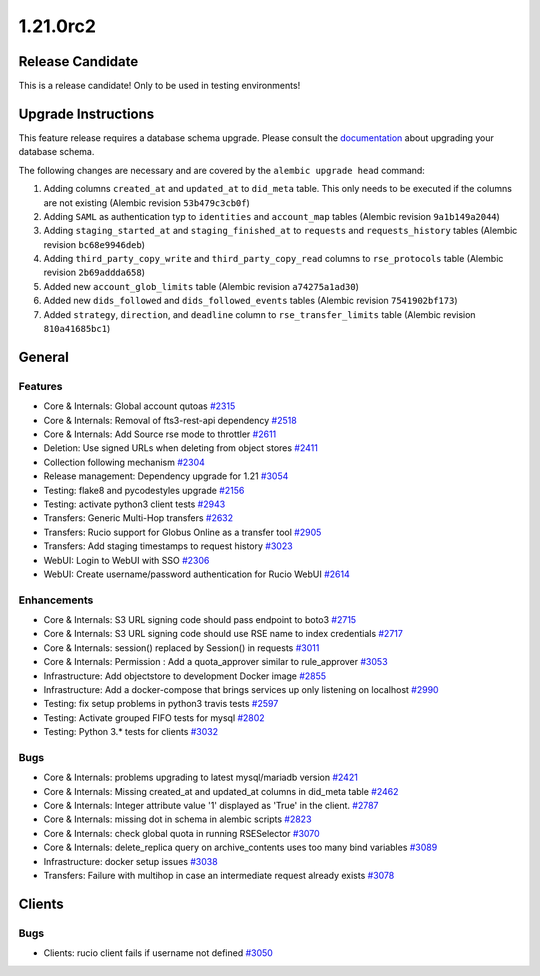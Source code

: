 =========
1.21.0rc2
=========

-----------------
Release Candidate
-----------------

This is a release candidate! Only to be used in testing environments!

--------------------
Upgrade Instructions
--------------------

This feature release requires a database schema upgrade. Please consult the `documentation <https://rucio.readthedocs.io/en/latest/database.html>`_ about upgrading your database schema.

The following changes are necessary and are covered by the ``alembic upgrade head`` command:

1. Adding columns ``created_at`` and ``updated_at`` to ``did_meta`` table. This only needs to be executed if the columns are not existing (Alembic revision ``53b479c3cb0f``)

2. Adding ``SAML`` as authentication typ to ``identities`` and ``account_map`` tables (Alembic revision ``9a1b149a2044``)

3. Adding ``staging_started_at`` and ``staging_finished_at`` to ``requests`` and ``requests_history`` tables (Alembic revision ``bc68e9946deb``)

4. Adding ``third_party_copy_write`` and ``third_party_copy_read`` columns to ``rse_protocols`` table (Alembic revision ``2b69addda658``)

5. Added new ``account_glob_limits`` table (Alembic revision ``a74275a1ad30``)

6. Added new ``dids_followed`` and ``dids_followed_events`` tables (Alembic revision ``7541902bf173``)

7. Added ``strategy``, ``direction``, and ``deadline`` column to ``rse_transfer_limits`` table (Alembic revision ``810a41685bc1``)
 
-------
General
-------

********
Features
********

- Core & Internals: Global account qutoas `#2315 <https://github.com/rucio/rucio/issues/2315>`_
- Core & Internals: Removal of fts3-rest-api dependency `#2518 <https://github.com/rucio/rucio/issues/2518>`_
- Core & Internals: Add Source rse mode to throttler `#2611 <https://github.com/rucio/rucio/issues/2611>`_
- Deletion: Use signed URLs when deleting from object stores `#2411 <https://github.com/rucio/rucio/issues/2411>`_
- Collection following mechanism `#2304 <https://github.com/rucio/rucio/issues/2304>`_
- Release management: Dependency upgrade for 1.21 `#3054 <https://github.com/rucio/rucio/issues/3054>`_
- Testing: flake8 and pycodestyles upgrade `#2156 <https://github.com/rucio/rucio/issues/2156>`_
- Testing: activate python3 client tests `#2943 <https://github.com/rucio/rucio/issues/2943>`_
- Transfers: Generic Multi-Hop transfers `#2632 <https://github.com/rucio/rucio/issues/2632>`_
- Transfers: Rucio support for Globus Online as a transfer tool `#2905 <https://github.com/rucio/rucio/issues/2905>`_
- Transfers: Add staging timestamps to request history `#3023 <https://github.com/rucio/rucio/issues/3023>`_
- WebUI: Login to WebUI with SSO `#2306 <https://github.com/rucio/rucio/issues/2306>`_
- WebUI: Create username/password authentication for Rucio WebUI `#2614 <https://github.com/rucio/rucio/issues/2614>`_

************
Enhancements
************

- Core & Internals: S3 URL signing code should pass endpoint to boto3 `#2715 <https://github.com/rucio/rucio/issues/2715>`_
- Core & Internals: S3 URL signing code should use RSE name to index credentials `#2717 <https://github.com/rucio/rucio/issues/2717>`_
- Core & Internals: session() replaced by Session() in requests `#3011 <https://github.com/rucio/rucio/issues/3011>`_
- Core & Internals: Permission : Add a quota_approver similar to rule_approver `#3053 <https://github.com/rucio/rucio/issues/3053>`_
- Infrastructure: Add objectstore to development Docker image `#2855 <https://github.com/rucio/rucio/issues/2855>`_
- Infrastructure: Add a docker-compose that brings services up only listening on localhost `#2990 <https://github.com/rucio/rucio/issues/2990>`_
- Testing: fix setup problems in python3 travis tests `#2597 <https://github.com/rucio/rucio/issues/2597>`_
- Testing: Activate grouped FIFO tests for mysql `#2802 <https://github.com/rucio/rucio/issues/2802>`_
- Testing: Python 3.* tests for clients `#3032 <https://github.com/rucio/rucio/issues/3032>`_

****
Bugs
****

- Core & Internals: problems upgrading to latest mysql/mariadb version `#2421 <https://github.com/rucio/rucio/issues/2421>`_
- Core & Internals: Missing created_at and updated_at columns in did_meta table `#2462 <https://github.com/rucio/rucio/issues/2462>`_
- Core & Internals: Integer attribute value '1' displayed as 'True' in the client.   `#2787 <https://github.com/rucio/rucio/issues/2787>`_
- Core & Internals: missing dot in schema in alembic scripts `#2823 <https://github.com/rucio/rucio/issues/2823>`_
- Core & Internals: check global quota in running RSESelector `#3070 <https://github.com/rucio/rucio/issues/3070>`_
- Core & Internals: delete_replica query on archive_contents uses too many bind variables `#3089 <https://github.com/rucio/rucio/issues/3089>`_
- Infrastructure: docker setup issues `#3038 <https://github.com/rucio/rucio/issues/3038>`_
- Transfers: Failure with multihop in case an intermediate request already exists `#3078 <https://github.com/rucio/rucio/issues/3078>`_

-------
Clients
-------

****
Bugs
****

- Clients: rucio client fails if username not defined `#3050 <https://github.com/rucio/rucio/issues/3050>`_
